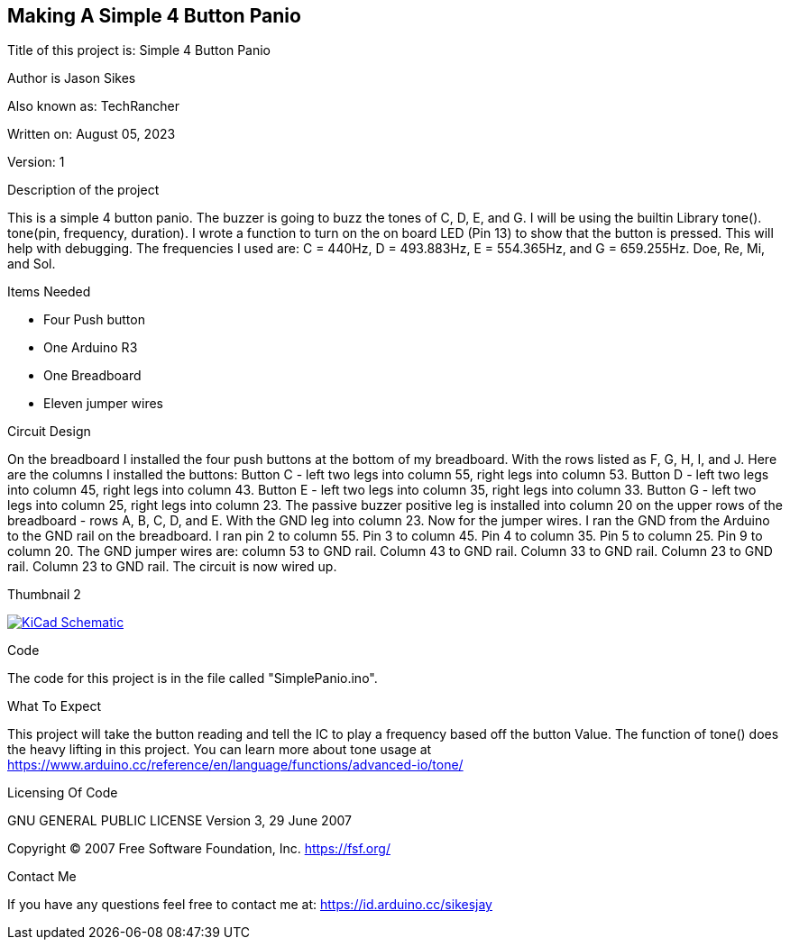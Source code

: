 == Making A Simple 4 Button Panio

:Project: Simple 4 Button Panio
:Author: Jason Sikes
:AKA: TechRancher
:Email: https://id.arduino.cc/sikesjay
:Date: August 05, 2023
:Revision: 1

Title of this project is: {project}

Author is {author}

Also known as: {aka}

Written on: {date}

Version: {revision}

.Description of the project
This is a simple 4 button panio. The buzzer is going to buzz the tones of C, D, E,
and G. I will be using the builtin Library tone(). tone(pin, frequency, duration).
I wrote a function to turn on the on board LED (Pin 13) to show that the button
is pressed. This will help with debugging. The frequencies I used are: C = 440Hz,
D = 493.883Hz, E = 554.365Hz, and G = 659.255Hz. Doe, Re, Mi, and Sol.  

.Items Needed
* Four Push button
* One Arduino R3 
* One Breadboard
* Eleven jumper wires

.Circuit Design
On the breadboard I installed the four push buttons at the bottom of my breadboard. With
the rows listed as F, G, H, I, and J. Here are the columns I installed the buttons:
Button C - left two legs into column 55, right legs into column 53. Button D - left two
legs into column 45, right legs into column 43. Button E - left two legs into column 35,
right legs into column 33. Button G - left two legs into column 25, right legs into 
column 23. The passive buzzer positive leg is installed into column 20 on the upper rows
of the breadboard - rows A, B, C, D, and E. With the GND leg into column 23. Now for the 
jumper wires. I ran the GND from the Arduino to the GND rail on the breadboard. I ran pin
2 to column 55. Pin 3 to column 45. Pin 4 to column 35. Pin 5 to column 25. Pin 9 to column
20. The GND jumper wires are: column 53 to GND rail. Column 43 to GND rail. Column 33 to 
GND rail. Column 23 to GND rail. Column 23 to GND rail. The circuit is now wired up.

.Thumbnail 2
image:file:///home/jay/Arduino/SmallProjects/SimplePanio/circuitLayout.png[
"KiCad Schematic",
link="file:///home/jay/Arduino/SmallProjects/SimplePanio/circuitLayout.png"]


.Code
The code for this project is in the file called "SimplePanio.ino".

.What To Expect
This project will take the button reading and tell the IC to play a frequency based off
the button Value. The function of tone() does the heavy lifting in this project. You can
learn more about tone usage at 
<https://www.arduino.cc/reference/en/language/functions/advanced-io/tone/>

.Licensing Of Code
GNU GENERAL PUBLIC LICENSE
Version 3, 29 June 2007

Copyright (C) 2007 Free Software Foundation, Inc. <https://fsf.org/>

.Contact Me
If you have any questions feel free to contact me at: {email}